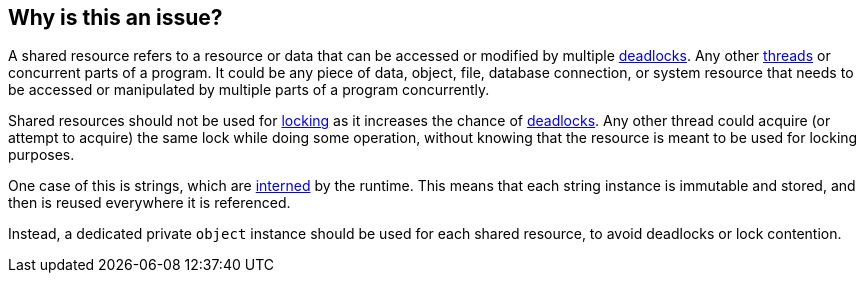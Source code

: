 == Why is this an issue?

A shared resource refers to a resource or data that can be accessed or modified by multiple https://en.wikipedia.org/wiki/Deadlock[deadlocks]. Any other https://en.wikipedia.org/wiki/Thread_(computing)[threads] or concurrent parts of a program. It could be any piece of data, object, file, database connection, or system resource that needs to be accessed or manipulated by multiple parts of a program concurrently.

Shared resources should not be used for https://en.wikipedia.org/wiki/Lock_(computer_science)[locking] as it increases the chance of https://en.wikipedia.org/wiki/Deadlock[deadlocks]. Any other thread could acquire (or attempt to acquire) the same lock while doing some operation, without knowing that the resource is meant to be used for locking purposes.

One case of this is strings, which are https://en.wikipedia.org/wiki/Interning_(computer_science)[interned] by the runtime. This means that each string instance is immutable and stored, and then is reused everywhere it is referenced.

Instead, a dedicated private `object` instance should be used for each shared resource, to avoid deadlocks or lock contention.